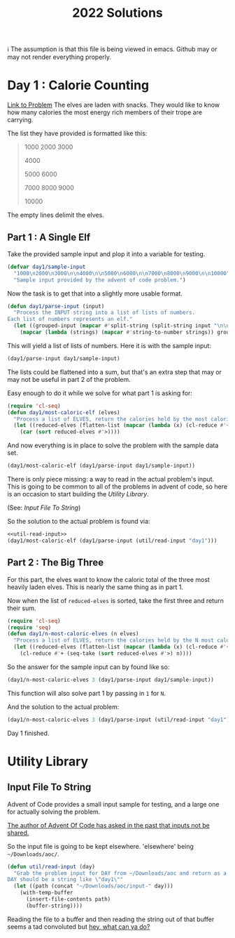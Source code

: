 #+title: 2022 Solutions

ℹ The assumption is that this file is being viewed in emacs.  Github may or may not render everything properly.

* Day 1 : Calorie Counting
[[https://adventofcode.com/2022/day/1][Link to Problem]]
The elves are laden with snacks.  They would like to know how many calories the most energy rich members of their trope are carrying.

The list they have provided is formatted like this:
#+begin_quote
1000
2000
3000

4000

5000
6000

7000
8000
9000

10000
#+end_quote


The empty lines delimit the elves.
** Part 1 : A Single Elf
Take the provided sample input and plop it into a variable for testing.

#+name: day1/sample-input
#+begin_src emacs-lisp :tangle src/2022/day1.el :results silent
(defvar day1/sample-input
  "1000\n2000\n3000\n\n4000\n\n5000\n6000\n\n7000\n8000\n9000\n\n10000"
  "Sample input provided by the advent of code problem.")
#+end_src

Now the task is to get that into a slightly more usable format.

#+name: day1/parse-input
#+begin_src emacs-lisp :tangle src/2022/day1.el :results silent
(defun day1/parse-input (input)
  "Process the INPUT string into a list of lists of numbers.
Each list of numbers represents an elf."
  (let ((grouped-input (mapcar #'split-string (split-string input "\n\n"))))
    (mapcar (lambda (strings) (mapcar #'string-to-number strings)) grouped-input)))
#+end_src

This will yield a list of lists of numbers.  Here it is with the sample input:

#+begin_src emacs-lisp :tangle no :results raw
(day1/parse-input day1/sample-input)
#+end_src

#+RESULTS:
((1000 2000 3000) (4000) (5000 6000) (7000 8000 9000) (10000))

The lists could be flattened into a sum, but that's an extra step that may or may not be useful in part 2 of the problem.

Easy enough to do it while we solve for what part 1 is asking for:

#+name: day1/most-caloric-elf
#+begin_src emacs-lisp :tangle src/2022/day1.el :results silent
(require 'cl-seq)
(defun day1/most-caloric-elf (elves)
  "Process a list of ELVES, return the calories held by the most caloric elf."
  (let ((reduced-elves (flatten-list (mapcar (lambda (x) (cl-reduce #'+ x)) elves))))
    (car (sort reduced-elves #'>))))
#+end_src

And now everything is in place to solve the problem with the sample data set.

#+begin_src emacs-lisp :tangle no :results verbatium
(day1/most-caloric-elf (day1/parse-input day1/sample-input))
#+end_src

#+RESULTS:
: 24000

There is only piece missing: a way to read in the actual problem's input.  This is going to be common to all of the problems in advent of code, so here is an occasion to start building the [[Utility Library]].

(See: [[Input File To String]])

So the solution to the actual problem is found via:

#+begin_src emacs-lisp :tangle no :noweb yes :results silent
<<util-read-input>>
(day1/most-caloric-elf (day1/parse-input (util/read-input "day1")))
#+end_src

** Part 2 : The Big Three
For this part, the elves want to know the caloric total of the three most heavily laden elves.  This is nearly the same thing as in part 1.

Now when the list of =reduced-elves= is sorted, take the first three and return their sum.

#+begin_src emacs-lisp :tangle src/2022/day1.el :results silent
(require 'cl-seq)
(require 'seq)
(defun day1/n-most-caloric-elves (n elves)
  "Process a list of ELVES, return the calories held by the N most caloric elves."
  (let ((reduced-elves (flatten-list (mapcar (lambda (x) (cl-reduce #'+ x)) elves))))
    (cl-reduce #'+ (seq-take (sort reduced-elves #'>) n))))
#+end_src

So the answer for the sample input can by found like so:

#+begin_src emacs-lisp :tangle no :results verbatium
(day1/n-most-caloric-elves 3 (day1/parse-input day1/sample-input))
#+end_src

#+RESULTS:
: 45000

This function will also solve part 1 by passing in =1= for =N=.

And the solution to the actual problem:

#+begin_src emacs-lisp :tangle no :noweb yes :results silent
(day1/n-most-caloric-elves 3 (day1/parse-input (util/read-input "day1")))
#+end_src

Day 1 finished.
* Utility Library
** Input File To String
Advent of Code provides a small input sample for testing, and a large one for actually solving the problem.

[[https://www.reddit.com/r/adventofcode/comments/7lesj5/comment/drlt9am/][The author of Advent Of Code has asked in the past that inputs not be shared.]]

So the input file is going to be kept elsewhere.  'elsewhere' being =~/Downloads/aoc/=.

#+name: util-read-input
#+begin_src emacs-lisp :tangle src/2022/util.el :results silent
(defun util/read-input (day)
  "Grab the problem input for DAY from ~/Downloads/aoc and return as a string.
DAY should be a string like \"day1\""
  (let ((path (concat "~/Downloads/aoc/input-" day)))
    (with-temp-buffer
      (insert-file-contents path)
      (buffer-string))))
#+end_src

Reading the file to a buffer and then reading the string out of that buffer seems a tad convoluted but [[https://emacs.stackexchange.com/questions/31764/single-function-to-return-file-contents-as-a-string][hey, what can ya do?]]
